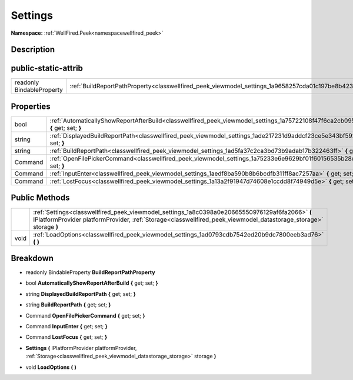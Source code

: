 .. _classwellfired_peek_viewmodel_settings:

Settings
=========

**Namespace:** :ref:`WellFired.Peek<namespacewellfired_peek>`

Description
------------



public-static-attrib
---------------------

+----------------------------+-------------------------------------------------------------------------------------------------------------+
|readonly BindableProperty   |:ref:`BuildReportPathProperty<classwellfired_peek_viewmodel_settings_1a9658257cda01c197be8b42375c9e88c9>`    |
+----------------------------+-------------------------------------------------------------------------------------------------------------+

Properties
-----------

+-------------+--------------------------------------------------------------------------------------------------------------------------------------------+
|bool         |:ref:`AutomaticallyShowReportAfterBuild<classwellfired_peek_viewmodel_settings_1a75722108f47f6ca2cb0952fa1afcbf38>` **{** get; set; **}**   |
+-------------+--------------------------------------------------------------------------------------------------------------------------------------------+
|string       |:ref:`DisplayedBuildReportPath<classwellfired_peek_viewmodel_settings_1ade217231d9addcf23ce5e343bf592f71>` **{** get; set; **}**            |
+-------------+--------------------------------------------------------------------------------------------------------------------------------------------+
|string       |:ref:`BuildReportPath<classwellfired_peek_viewmodel_settings_1ad5fa37c2ca3bd73b9adab17b322463ff>` **{** get; set; **}**                     |
+-------------+--------------------------------------------------------------------------------------------------------------------------------------------+
|Command      |:ref:`OpenFilePickerCommand<classwellfired_peek_viewmodel_settings_1a75233e6e9629bf01f60156535b28d55e>` **{** get; set; **}**               |
+-------------+--------------------------------------------------------------------------------------------------------------------------------------------+
|Command      |:ref:`InputEnter<classwellfired_peek_viewmodel_settings_1aedf8ba590b8b6bcdfb311ff8ac7257aa>` **{** get; set; **}**                          |
+-------------+--------------------------------------------------------------------------------------------------------------------------------------------+
|Command      |:ref:`LostFocus<classwellfired_peek_viewmodel_settings_1a13a2f91947d74608e1ccdd8f74949d5e>` **{** get; set; **}**                           |
+-------------+--------------------------------------------------------------------------------------------------------------------------------------------+

Public Methods
---------------

+-------------+-----------------------------------------------------------------------------------------------------------------------------------------------------------------------------------------------------------------------+
|             |:ref:`Settings<classwellfired_peek_viewmodel_settings_1a8c0398a0e20665550976129af6fa2066>` **(** IPlatformProvider platformProvider, :ref:`Storage<classwellfired_peek_viewmodel_datastorage_storage>` storage **)**   |
+-------------+-----------------------------------------------------------------------------------------------------------------------------------------------------------------------------------------------------------------------+
|void         |:ref:`LoadOptions<classwellfired_peek_viewmodel_settings_1ad0793cdb7542ed20b9dc7800eeb3ad76>` **(**  **)**                                                                                                             |
+-------------+-----------------------------------------------------------------------------------------------------------------------------------------------------------------------------------------------------------------------+

Breakdown
----------

.. _classwellfired_peek_viewmodel_settings_1a9658257cda01c197be8b42375c9e88c9:

- readonly BindableProperty **BuildReportPathProperty** 

.. _classwellfired_peek_viewmodel_settings_1a75722108f47f6ca2cb0952fa1afcbf38:

- bool **AutomaticallyShowReportAfterBuild** **{** get; set; **}**

.. _classwellfired_peek_viewmodel_settings_1ade217231d9addcf23ce5e343bf592f71:

- string **DisplayedBuildReportPath** **{** get; set; **}**

.. _classwellfired_peek_viewmodel_settings_1ad5fa37c2ca3bd73b9adab17b322463ff:

- string **BuildReportPath** **{** get; set; **}**

.. _classwellfired_peek_viewmodel_settings_1a75233e6e9629bf01f60156535b28d55e:

- Command **OpenFilePickerCommand** **{** get; set; **}**

.. _classwellfired_peek_viewmodel_settings_1aedf8ba590b8b6bcdfb311ff8ac7257aa:

- Command **InputEnter** **{** get; set; **}**

.. _classwellfired_peek_viewmodel_settings_1a13a2f91947d74608e1ccdd8f74949d5e:

- Command **LostFocus** **{** get; set; **}**

.. _classwellfired_peek_viewmodel_settings_1a8c0398a0e20665550976129af6fa2066:

-  **Settings** **(** IPlatformProvider platformProvider, :ref:`Storage<classwellfired_peek_viewmodel_datastorage_storage>` storage **)**

.. _classwellfired_peek_viewmodel_settings_1ad0793cdb7542ed20b9dc7800eeb3ad76:

- void **LoadOptions** **(**  **)**

